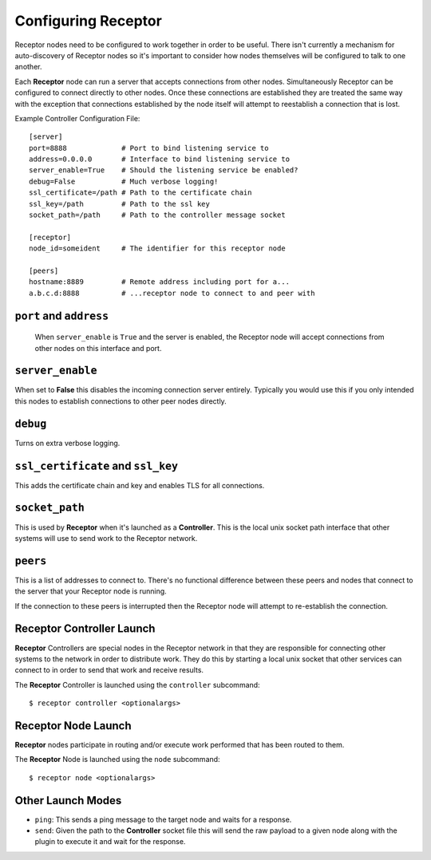 .. _running:

Configuring Receptor
====================

Receptor nodes need to be configured to work together in order to be useful.
There isn't currently a mechanism for auto-discovery of Receptor nodes so it's
important to consider how nodes themselves will be configured to talk to one
another.

Each **Receptor** node can run a server that accepts connections from other
nodes. Simultaneously Receptor can be configured to connect directly to other
nodes. Once these connections are established they are treated the same way
with the exception that connections established by the node itself will attempt
to reestablish a connection that is lost.

Example Controller Configuration File::

  [server]
  port=8888             # Port to bind listening service to
  address=0.0.0.0       # Interface to bind listening service to
  server_enable=True    # Should the listening service be enabled?
  debug=False           # Much verbose logging!
  ssl_certificate=/path # Path to the certificate chain
  ssl_key=/path         # Path to the ssl key
  socket_path=/path     # Path to the controller message socket

  [receptor]
  node_id=someident     # The identifier for this receptor node

  [peers]
  hostname:8889         # Remote address including port for a...
  a.b.c.d:8888          # ...receptor node to connect to and peer with

 
``port`` and ``address``
-------------------------

 When ``server_enable`` is ``True`` and the server is enabled, the Receptor
 node will accept connections from other nodes on this interface and port.

 
``server_enable``
------------------

When set to **False** this disables the incoming connection server entirely.
Typically you would use this if you only intended this nodes to establish
connections to other peer nodes directly.

``debug``
---------

Turns on extra verbose logging.

``ssl_certificate`` and ``ssl_key``
-----------------------------------

This adds the certificate chain and key and enables TLS for all connections.

``socket_path``
---------------

This is used by **Receptor** when it's launched as a **Controller**. This is
the local unix socket path interface that other systems will use to send work to
the Receptor network.

``peers``
---------

This is a list of addresses to connect to. There's no functional difference
between these peers and nodes that connect to the server that your Receptor node
is running.

If the connection to these peers is interrupted then the Receptor node will
attempt to re-establish the connection.


Receptor Controller Launch
--------------------------

**Receptor** Controllers are special nodes in the Receptor network in that they
are responsible for connecting other systems to the network in order to
distribute work. They do this by starting a local unix socket that other
services can connect to in order to send that work and receive results.

The **Receptor** Controller is launched using the ``controller`` subcommand::

  $ receptor controller <optionalargs>


Receptor Node Launch
--------------------

**Receptor** nodes participate in routing and/or execute work performed that
has been routed to them.

The **Receptor** Node is launched using the ``node`` subcommand::

  $ receptor node <optionalargs>

Other Launch Modes
------------------

* ``ping``: This sends a ping message to the target node and waits for a
  response.
* ``send``: Given the path to the **Controller** socket file this will send the
  raw payload to a given node along with the plugin to execute it and wait for
  the response.
